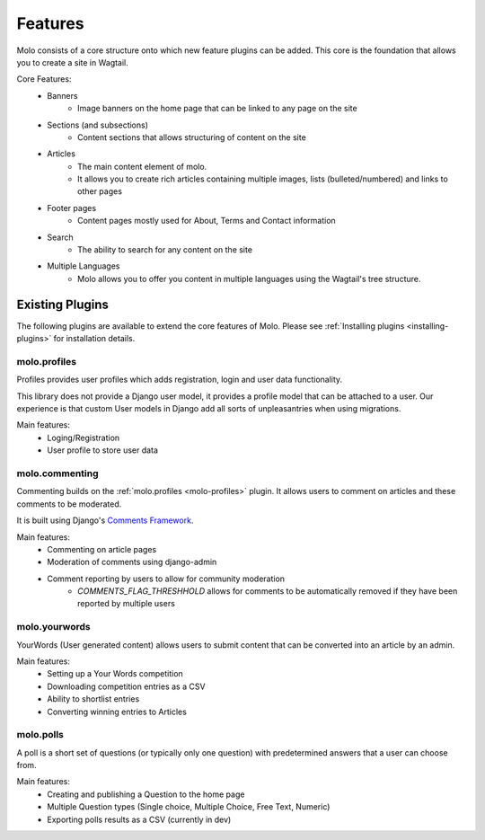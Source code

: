 .. _plugins:

Features
========

Molo consists of a core structure onto which new feature plugins can be added. This core is the foundation that allows you to create a site in Wagtail.

Core Features:
    - Banners
        - Image banners on the home page that can be linked to any page on the site
    - Sections (and subsections)
        - Content sections that allows structuring of content on the site
    - Articles
        - The main content element of molo.
        - It allows you to create rich articles containing multiple images, lists (bulleted/numbered) and links to other pages
    - Footer pages
        - Content pages mostly used for About, Terms and Contact information
    - Search
        - The ability to search for any content on the site
    - Multiple Languages
        - Molo allows you to offer you content in multiple languages using the Wagtail's tree structure.

Existing Plugins
----------------

The following plugins are available to extend the core features of Molo.
Please see :ref:`Installing plugins <installing-plugins>` for installation details.

.. _molo-profiles:

molo.profiles
~~~~~~~~~~~~~

Profiles provides user profiles which adds registration, login and user data functionality.

This library does not provide a Django user model, it provides a profile model that can be attached to a user. Our experience is that custom User models in Django add all sorts of unpleasantries when using migrations.

Main features:
    - Loging/Registration
    - User profile to store user data

.. _molo-commenting:

molo.commenting
~~~~~~~~~~~~~~~

Commenting builds on the :ref:`molo.profiles <molo-profiles>` plugin. It allows users to comment on articles and these comments to be moderated.

It is built using Django's `Comments Framework`_.

Main features:
    - Commenting on article pages
    - Moderation of comments using django-admin
    - Comment reporting by users to allow for community moderation
        - `COMMENTS_FLAG_THRESHHOLD` allows for comments to be automatically removed if they have been reported by multiple users

.. _molo-yourwords

molo.yourwords
~~~~~~~~~~~~~~

YourWords (User generated content) allows users to submit content that can be converted into an article by an admin.

Main features:
    - Setting up a Your Words competition
    - Downloading competition entries as a CSV
    - Ability to shortlist entries
    - Converting winning entries to Articles

.. _molo-polls

molo.polls
~~~~~~~~~~

A poll is a short set of questions (or typically only one question) with predetermined answers that a user can choose from.

Main features:
    - Creating and publishing a Question to the home page
    - Multiple Question types (Single choice, Multiple Choice, Free Text, Numeric)
    - Exporting polls results as a CSV (currently in dev)

.. _`Comments Framework`: http://django-contrib-comments.readthedocs.org
